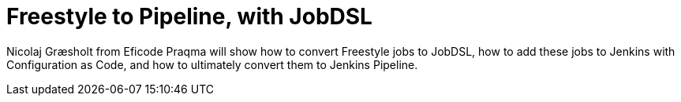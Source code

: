 
= Freestyle to Pipeline, with JobDSL
:page-eventLocation: Jenkins Online Meetup
:page-eventStartDate: 2020-05-19T16:00:00
:page-eventLink: https://www.meetup.com/Jenkins-online-meetup/events/270600737/


Nicolaj Græsholt from Eficode Praqma will show how to convert Freestyle jobs to JobDSL,
how to add these jobs to Jenkins with Configuration as Code,
and how to ultimately convert them to Jenkins Pipeline.
